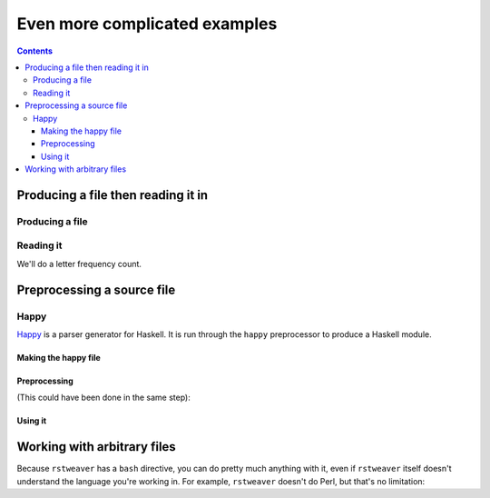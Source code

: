 
Even more complicated examples
==============================

.. contents::

Producing a file then reading it in
~~~~~~~~~~~~~~~~~~~~~~~~~~~~~~~~~~~

Producing a file
----------------

.. weaver:: new exec join

    .. ibash::

        cat /proc/meminfo > some-text
        head some-text

Reading it
----------

We'll do a letter frequency count.

.. weaver:: new exec join

    .. python:: new exec

        with open('some-text') as hl:
            content = hl.read()
        
        content = content.lower()
        content = filter(
            lambda c: ord('a') <= ord(c) <= ord('z'),
            content
        )
        
        table = { }
        
        for c in content:
            now = table.get(c, 0)
            now += 1
            table[c] = now
        
        pairs = table.items()
        pairs.sort(key = lambda p: -p[1])
        for letter, count in pairs:
            print('%s %3d' % (letter, count))

Preprocessing a source file
~~~~~~~~~~~~~~~~~~~~~~~~~~~

Happy
-----

`Happy <http://haskell.org/happy/>`_ is a parser generator for Haskell. It is
run through the ``happy`` preprocessor to produce a Haskell module.

Making the happy file
.....................

.. weaver:: new exec join

    .. happy:: Counter.y
    
        {
        module Counter where
        }
        
        %name      count
        %tokentype { Char }
        
        %token
            x   { _ }
        
        %%
                          
        File : Xs { $1 }
        
        Xs :      { (0::Int)      }
           | Xs x { (1::Int) + $1 }
        
        {
        happyError _ = error "Happy error!"
        }

Preprocessing
.............

(This could have been done in the same step):

.. weaver:: new exec join

    .. happy:: Counter.y exec
        
Using it
........

.. weaver:: new exec join

    .. haskell:: Main.hs exec
    
        import Counter
    
        main = do
            let text = "It rained all day."
            print $ count text

.. _arbfiles:

Working with arbitrary files
~~~~~~~~~~~~~~~~~~~~~~~~~~~~

Because ``rstweaver`` has a ``bash`` directive, you can do pretty much anything
with it, even if ``rstweaver`` itself doesn't understand the language you're
working in. For example, ``rstweaver`` doesn't do Perl, but that's no
limitation:

.. weaver:: new exec join

    .. file:: no-es.pl
        :highlight: perl
        
        #!/usr/bin/perl
        
        while (<>) {
            s/e//gi;
            print;
        }
    
    .. ibash::
    
        chmod a+x no-es.pl
        ./no-es.pl < /proc/meminfo | head


